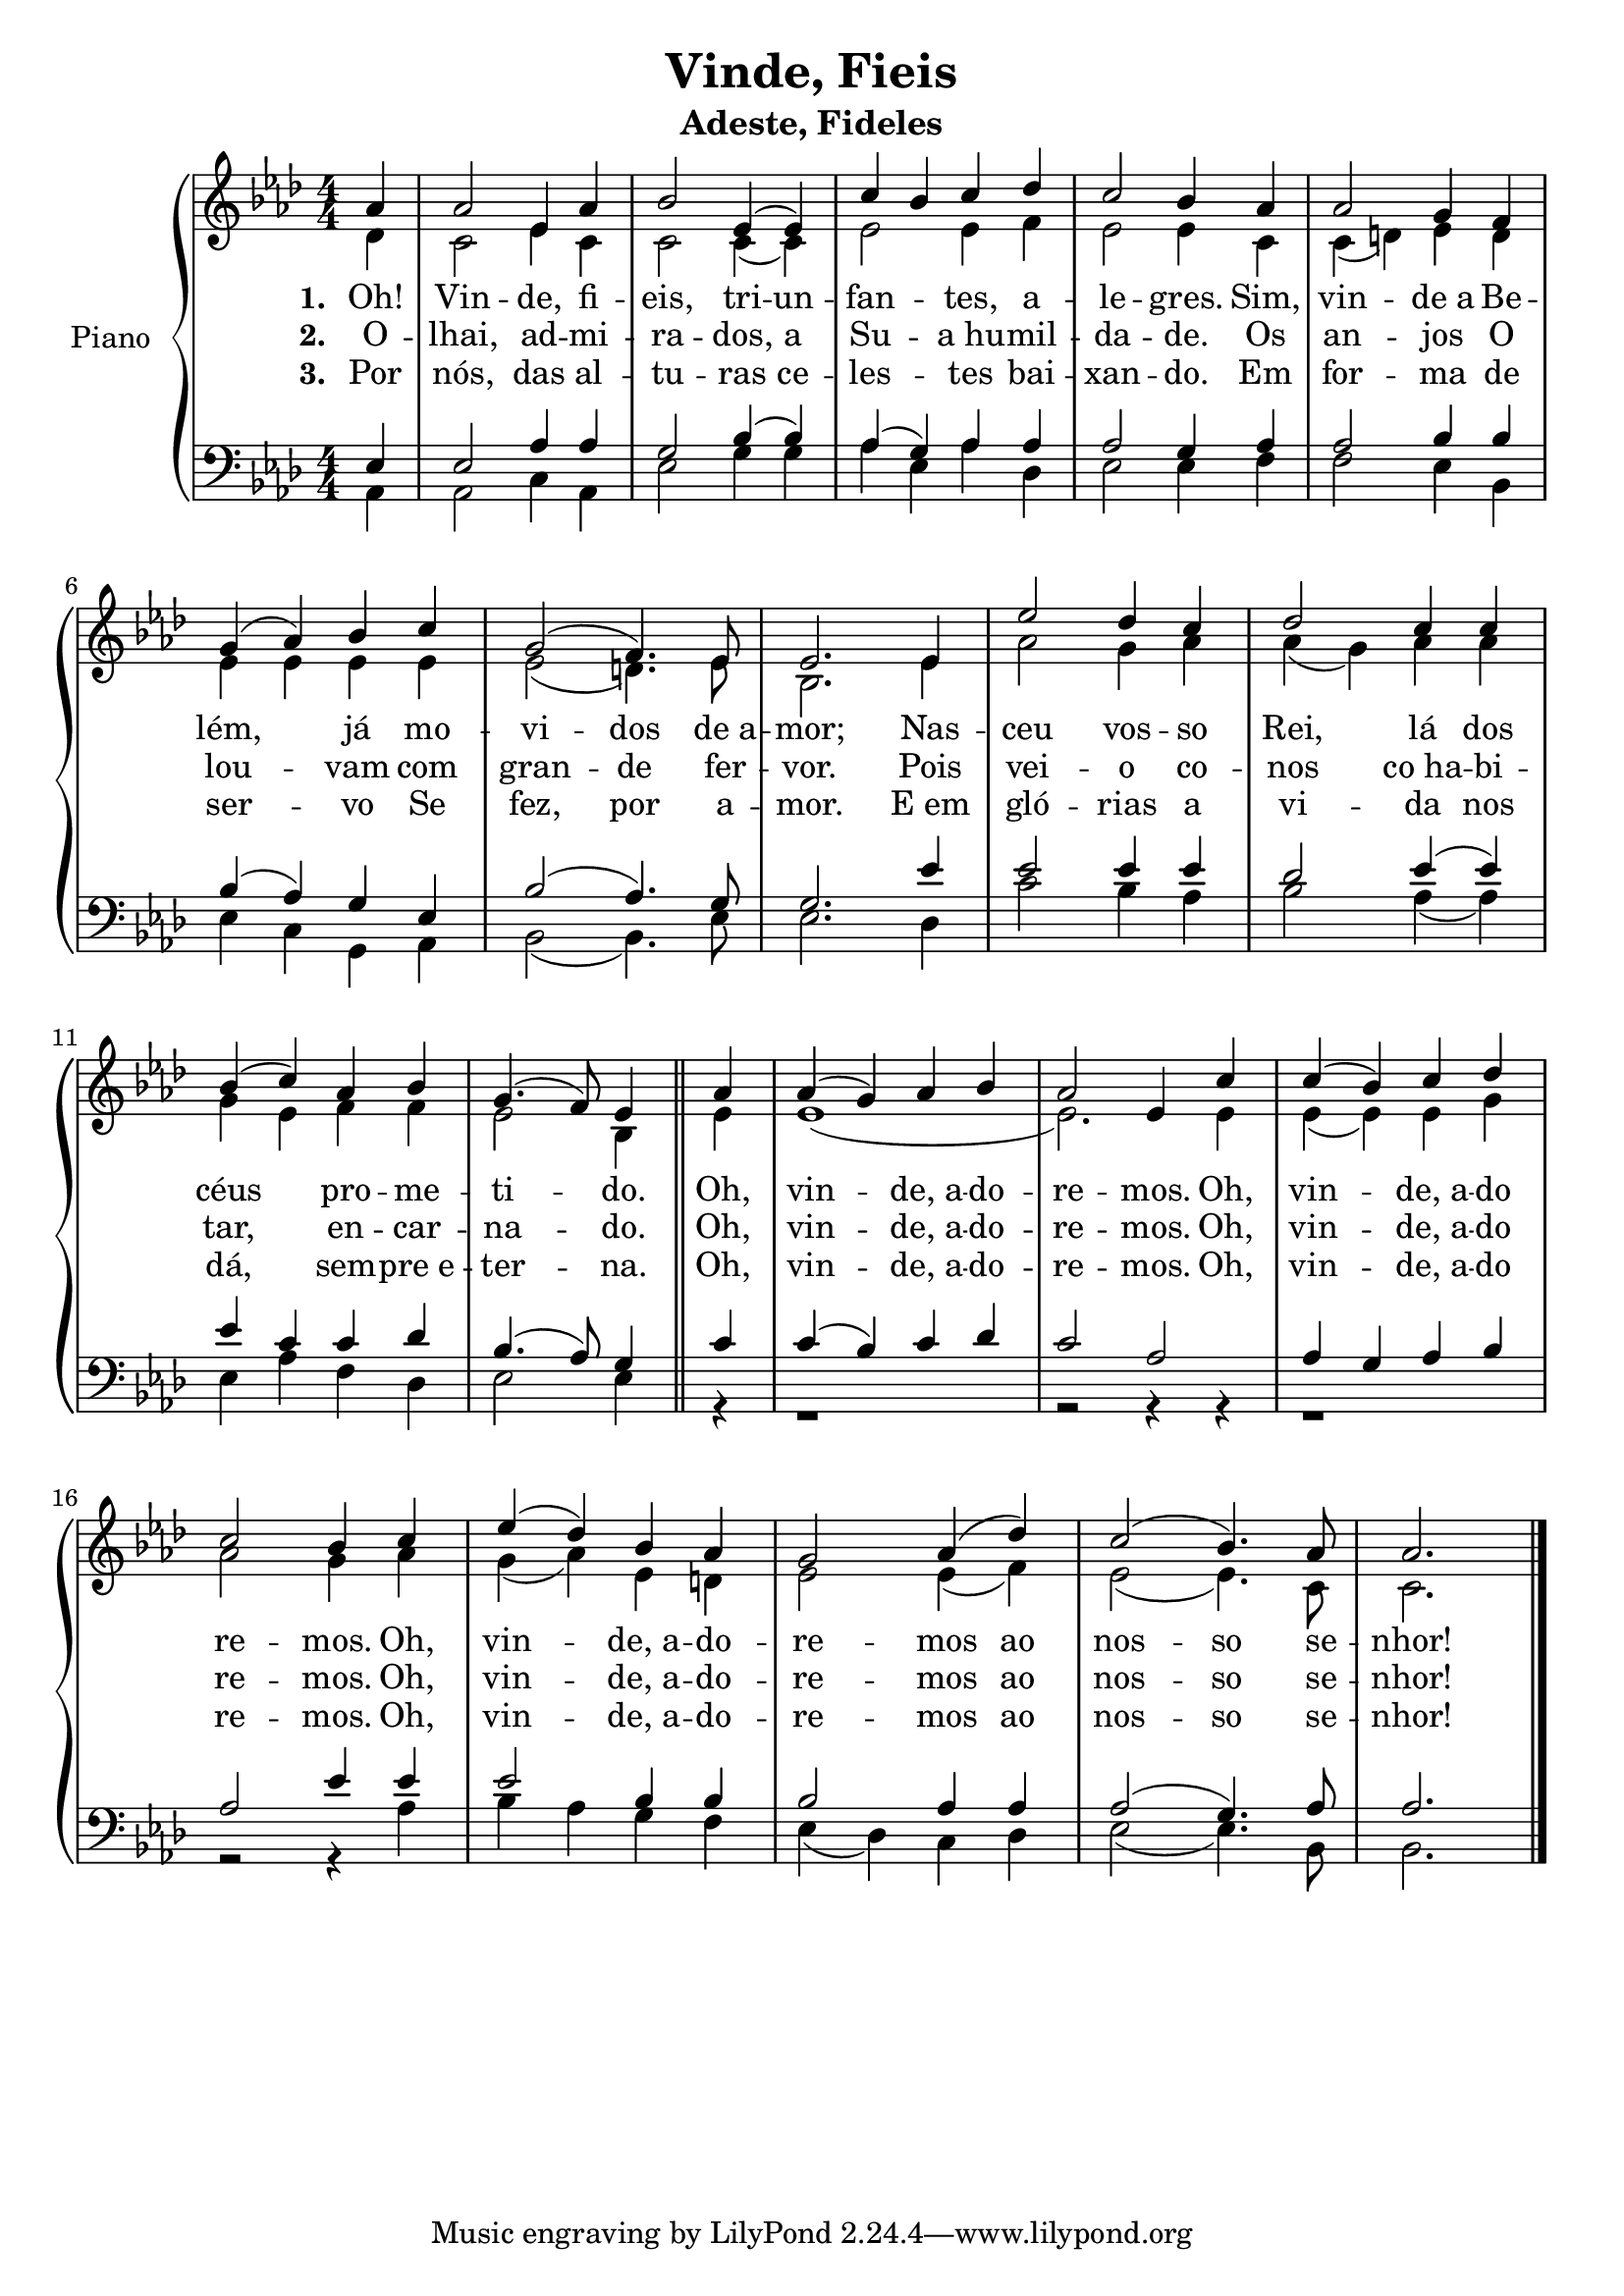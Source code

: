 \version "2.19.28"

\header {
  title = "Vinde, Fieis"
  subtitle = "Adeste, Fideles"
}

ohVinde = \lyricmode {
Oh,4 vin2 -- "de, a"4 -- do -- re2 -- mos.4 Oh, vin2 -- "de, a"4 -- do
		re2 -- mos.4 Oh, vin2 -- "de, a"4 -- do -- re2 -- mos4 ao4 nos2 -- so4. se8 -- nhor!2.
}

\new PianoStaff \with {
  
  instrumentName = "Piano" }
<<
  \new Staff <<
    \new Voice= "Primeira"{
      \voiceOne
      \relative c'{
        \key f \minor
        \numericTimeSignature
        \time 4/4
        \partial 4 aes'4
        aes2 ees4 aes
        bes2 ees,4( ees)
        c' bes c des
        c2 bes4 aes
        aes2 g4 f 
        \break
        g4( aes) bes c
        g2( f4.) ees8
        ees2. ees4
        ees'2 des4 c
        des2 c4 c
        \break
        bes4( c) aes bes
        g4.( f8) ees4 \bar "||" aes
        aes4( g) aes bes
        aes2 ees4 c'4
        c4( bes) c des
        \break
        c2 bes4 c
        ees( des) bes aes
        g2 aes4( des)
        c2( bes4.) aes8
        \partial 4*3 aes2.
        \bar "|."
      }
    }
    \new Voice= "Segunda"{
      \voiceTwo
      \relative c'{
        \key f \minor
        \time 4/4
        \partial 4 des4
        c2 ees4 c
        c2 c4( c)
        ees2 ees4 f
        ees2 ees4 c 
        c4( d) ees d 
        \break
        ees4 ees ees ees
        ees2( d4.) ees8
        bes2. ees4
        aes2 g4 aes
        aes4( g) aes aes
        \break
        g4 ees f f
        ees2 bes4 \bar "||" ees
        ees1(
        ees2.) ees4
        ees4( ees) ees g
        \break
        aes2 g4 aes
        g4( aes) ees d
        ees2 ees4( f)
        ees2( ees4.) c8
        c2.
        \bar "|."
      }
    }
    \new Lyrics \lyricmode {
		\set stanza = #"1. "
		Oh!4 Vin2 -- de,4 fi -- eis,2 tri4 -- un -- fan2 -- tes,4 a -- le2 -- gres.4 Sim, vin2 -- "de a"4 Be --
		lém,2 já4 mo -- vi2 -- dos4. "de a"8 -- mor;2. Nas4 -- ceu2 vos4 -- so Rei,2 lá4 dos
		céus2 pro4 -- me -- ti2 -- do.4 
		\ohVinde
	}
	\new Lyrics \lyricmode {
		\set stanza = #"2. "
		O4 -- lhai,2 ad4 -- mi -- ra2 -- dos,4 a4 Su2 -- "a hu"4 -- mil -- da2 -- de.4 Os an2 -- jos4 O
		lou2 -- vam4 com gran2 -- de4.  fer8 -- vor.2. Pois4 vei2 -- o4 co -- nos2 "co ha"4 -- bi --
		tar,2 en4 -- car -- na2 -- do.4 
		\ohVinde
	}
	\new Lyrics \lyricmode {
		\set stanza = #"3. "
		Por4 nós,2 das4 al -- tu2 -- ras4 ce4 -- les2 -- "tes"4 bai -- xan2 -- do.4 Em for2 -- ma4 de
		ser2 -- vo4 Se fez,2 por4.  a8 -- mor.2. "E em"4 gló2 -- rias4 a vi2 -- da4 nos
		dá,2 sem4 -- "pre e" -- ter2 -- na.4 
		\ohVinde
	}
  >>
  \new Staff <<
    \new Voice= "Terceira"{
      \voiceThree
      \relative c{
        \clef F
        \key f \minor
        \numericTimeSignature
        \time 4/4
        \partial 4 ees4 
        ees2 aes4 aes
        g2 bes4( bes)
        aes4( g) aes aes
        aes2 g4 aes
        aes2 bes4 bes
        \break
        bes( aes) g ees
        bes'2( aes4.) g8
        g2. ees'4
        ees2 ees4 ees
        des2  ees4( ees)
        \break
        ees4 c c des
        bes4.( aes8) g4 \bar "||" c
        c4( bes) c des
        c2 aes
        aes4 g aes bes
        \break
        aes2 ees'4 ees
        ees2 bes4 bes
        bes2 aes4 aes
        aes2( g4.) aes8
        aes2.
        \bar "|."
      }
    }
    \new Voice= "Quarta"{
      \voiceFour
      \relative c{
        \clef F
        \key f \minor
        \time 4/4
        \partial 4 aes4 
        aes2 c4 aes
        ees'2 g4 g
        aes4 ees aes des,
        ees2 ees4 f4
        f2 ees4 bes
        \break
        ees4 c g aes
        bes2( bes4.) ees8
        ees2. des4
        c'2 bes4 aes
        bes2 aes4( aes)
        \break
        ees4 aes f des
        ees2 ees4 \bar "||" r4
        r1
        r2 r4 r4
        r1
        r2 r4 aes4
        bes4 aes g f
        ees4( des) c des
        ees2( ees4.) bes8
        bes2.
        \bar "|."
      }
    }
  >>
  
>>